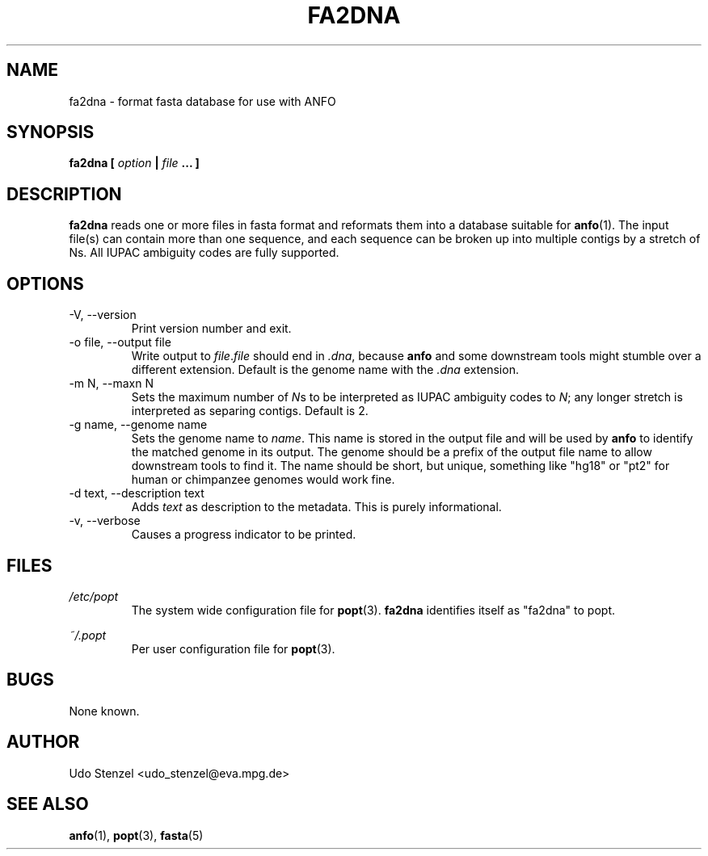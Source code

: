 .\" ANFO short read aligner
.\" (C) 2009 Udo Stenzel
.\"
.\" This program is free software; you can redistribute it and/or modify
.\" it under the terms of the GNU General Public License as published by
.\" the Free Software Foundation; either version 2 of the License, or (at
.\" your option) any later version.  See the LICENSE file for details.

.\" Process this file with
.\" groff -man -Tascii patman.1
.\"
.TH FA2DNA 1 "OCTOBER 2009" Applications "User Manuals"
.SH NAME
fa2dna \- format fasta database for use with ANFO
.SH SYNOPSIS
.B fa2dna [
.I option
.B |
.I file
.B ... ]
.SH DESCRIPTION
.B fa2dna
reads one or more files in fasta format and reformats them into a
database suitable for 
.BR anfo (1).
The input file(s) can contain more than one
sequence, and each sequence can be broken up into multiple contigs by a
stretch of Ns.  All IUPAC ambiguity codes are fully supported.

.SH OPTIONS
.IP "-V, --version"
Print version number and exit.

.IP "-o file, --output file"
Write output to 
.IR file . file
should end in 
.IR .dna ,
because 
.B anfo
and some downstream tools might stumble over a different
extension.  Default is the genome name with the 
.I .dna
extension.

.IP "-m N, --maxn N"
Sets the maximum number of
.IR N s
to be interpreted as IUPAC ambiguity codes to
.IR N ;
any longer stretch is interpreted as separing contigs.  Default is 2.

.IP "-g name, --genome name"
Sets the genome name to
.IR name .
This name is stored in the output file and will be used by
.B anfo
to identify the matched genome in its output.  The genome should be a
prefix of the output file name to allow downstream tools to find it.
The name should be short, but unique, something like "hg18" or "pt2" for
human or chimpanzee genomes would work fine.

.IP "-d text, --description text"
Adds
.I text
as description to the metadata.  This is purely informational.

.IP "-v, --verbose"
Causes a progress indicator to be printed.


.SH FILES
.I /etc/popt
.RS
The system wide configuration file for
.BR popt (3).
.B fa2dna
identifies itself as "fa2dna" to popt.
.RE

.I ~/.popt
.RS
Per user configuration file for
.BR popt (3).
.RE

.SH BUGS
None known.

.SH AUTHOR
Udo Stenzel <udo_stenzel@eva.mpg.de>

.SH "SEE ALSO"
.BR anfo "(1), " popt "(3), " fasta (5)

